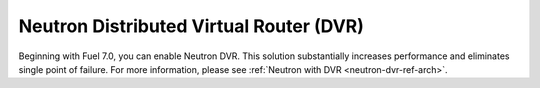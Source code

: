
.. neutron-dvr-rn:

Neutron Distributed Virtual Router (DVR)
++++++++++++++++++++++++++++++++++++++++

Beginning with Fuel 7.0, you can enable Neutron DVR. This solution
substantially increases performance and eliminates single point of
failure. For more information, please see :ref:`Neutron with DVR <neutron-dvr-ref-arch>`.